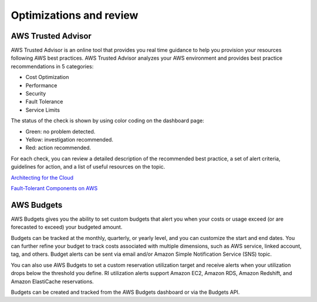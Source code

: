 Optimizations and review
########################

AWS Trusted Advisor
*******************

AWS Trusted Advisor is an online tool that provides you real time guidance to help you provision your resources following AWS best practices. AWS Trusted Advisor analyzes your AWS environment and provides best practice recommendations in 5 categories:

* Cost Optimization

* Performance

* Security

* Fault Tolerance

* Service Limits

The status of the check is shown by using color coding on the dashboard page: 

* Green: no problem detected.

* Yellow: investigation recommended.

* Red: action recommended.

For each check, you can review a detailed description of the recommended best practice, a set of alert criteria, guidelines for action, and a list of useful resources on the topic. 

`Architecting for the Cloud <https://d1.awsstatic.com/whitepapers/AWS_Cloud_Best_Practices.pdf>`_

`Fault-Tolerant Components on AWS <https://d1.awsstatic.com/whitepapers/aws-building-fault-tolerant-applications.pdf>`_

AWS Budgets
***********

AWS Budgets gives you the ability to set custom budgets that alert you when your costs or usage exceed (or are forecasted to exceed) your budgeted amount.

Budgets can be tracked at the monthly, quarterly, or yearly level, and you can customize the start and end dates. You can further refine your budget to track costs associated with multiple dimensions, such as AWS service, linked account, tag, and others. Budget alerts can be sent via email and/or Amazon Simple Notification Service (SNS) topic.

You can also use AWS Budgets to set a custom reservation utilization target and receive alerts when your utilization drops below the threshold you define. RI utilization alerts support Amazon EC2, Amazon RDS, Amazon Redshift, and Amazon ElastiCache reservations.

Budgets can be created and tracked from the AWS Budgets dashboard or via the Budgets API.